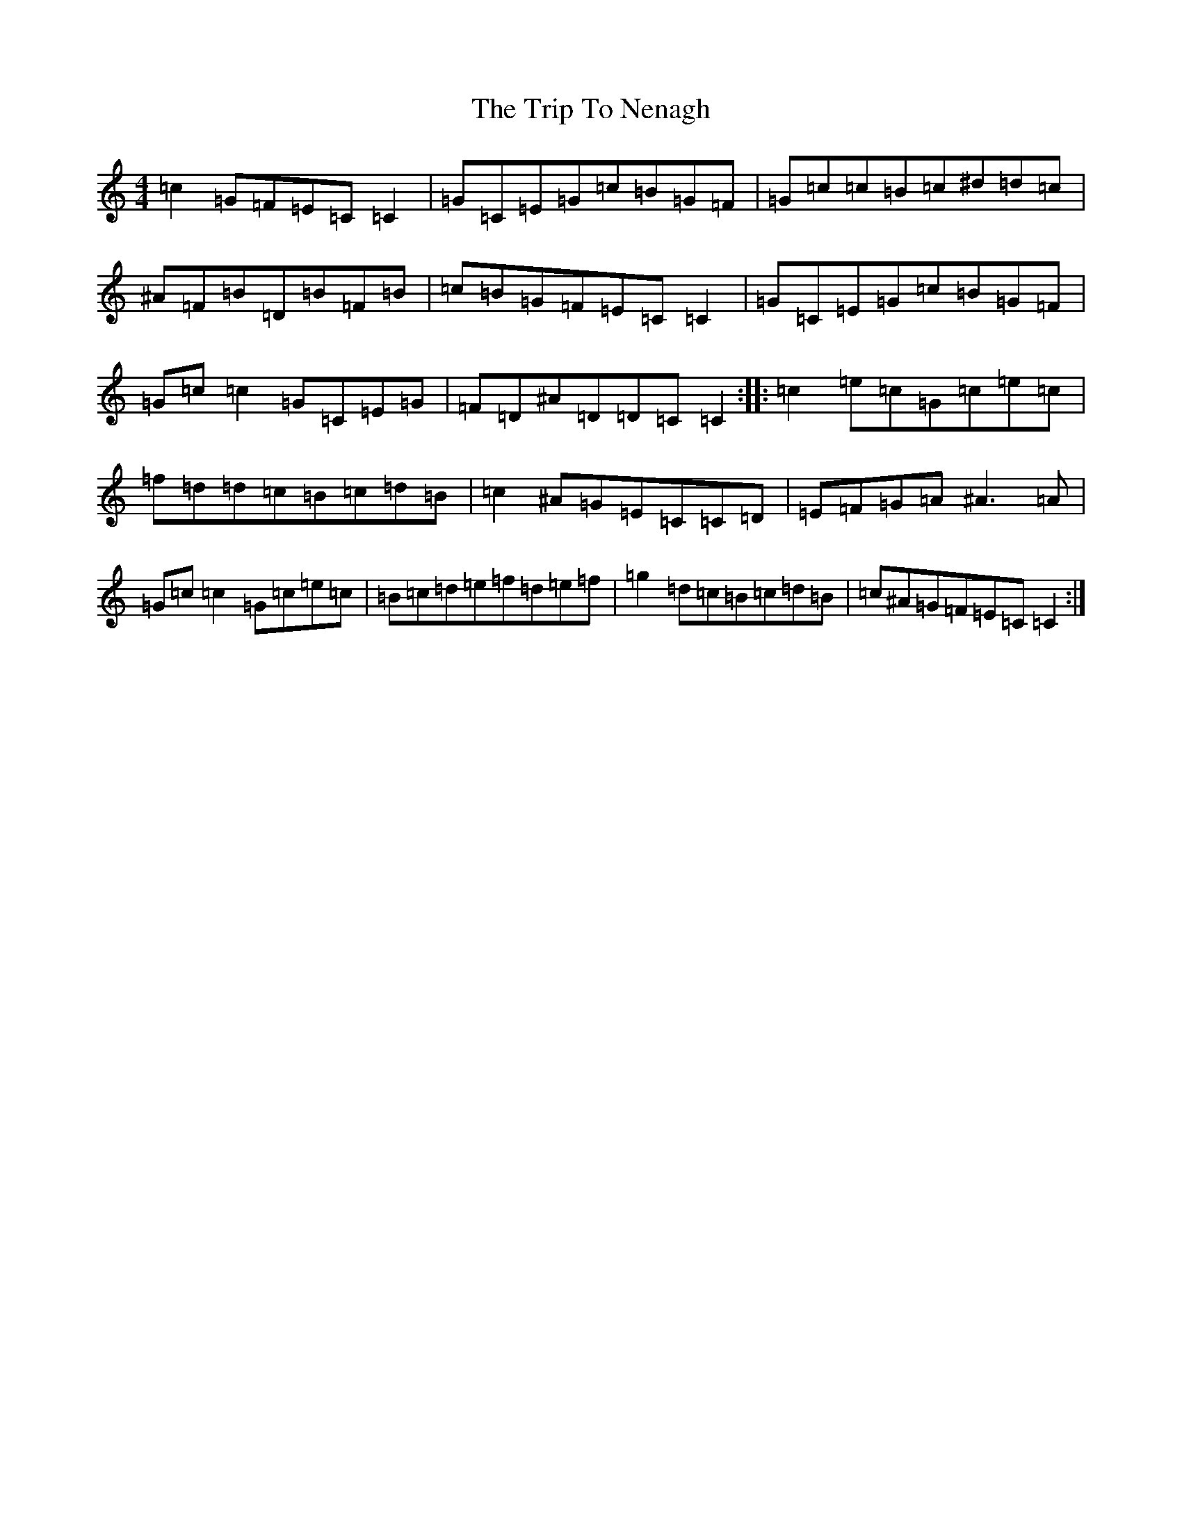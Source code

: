 X: 21560
T: Trip To Nenagh, The
S: https://thesession.org/tunes/831#setting22359
Z: D Major
R: reel
M: 4/4
L: 1/8
K: C Major
=c2=G=F=E=C=C2|=G=C=E=G=c=B=G=F|=G=c=c=B=c^d=d=c|^A=F=B=D=B=F=B|=c=B=G=F=E=C=C2|=G=C=E=G=c=B=G=F|=G=c=c2=G=C=E=G|=F=D^A=D=D=C=C2:||:=c2=e=c=G=c=e=c|=f=d=d=c=B=c=d=B|=c2^A=G=E=C=C=D|=E=F=G=A^A3=A|=G=c=c2=G=c=e=c|=B=c=d=e=f=d=e=f|=g2=d=c=B=c=d=B|=c^A=G=F=E=C=C2:|
